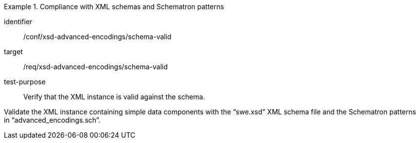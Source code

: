[abstract_test]
.Compliance with XML schemas and Schematron patterns
====
[%metadata]
identifier:: /conf/xsd-advanced-encodings/schema-valid

target:: /req/xsd-advanced-encodings/schema-valid

test-purpose:: Verify that the XML instance is valid against the schema.

[.component,class=test method]
=====
Validate the XML instance containing simple data components with the “swe.xsd” XML schema file and the Schematron patterns in “advanced_encodings.sch”.
=====
====
